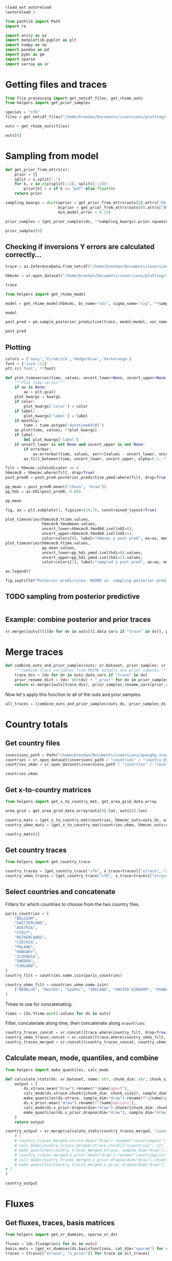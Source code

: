 #+property: header-args:jupyter-python :kernel pymc_venv :session py

#+BEGIN_SRC jupyter-python
  %load_ext autoreload
  %autoreload 2
#+END_SRC

#+RESULTS:

#+begin_src jupyter-python :tangle final1.py
from pathlib import Path
import re

import arviz as az
import matplotlib.pyplot as plt
import numpy as np
import pandas as pd
import pymc as pm
import sparse
import xarray as xr
#+end_src

#+RESULTS:

* Getting files and traces
  :PROPERTIES:
  :CUSTOM_ID: getting-files-and-traces
  :END:

#+BEGIN_SRC jupyter-python :tangle final1.py
  from file_processing import get_netcdf_files, get_rhime_outs
  from helpers import get_prior_samples
#+END_SRC

#+RESULTS:


#+BEGIN_SRC jupyter-python :tangle final1.py
  species = "sf6"
  files = get_netcdf_files("/home/brendan/Documents/inversions/plotting/sf6_best", filename_search="SF6")
#+END_SRC

#+RESULTS:

#+begin_src jupyter-python :tangle final1.py
  outs = get_rhime_outs(files)
#+end_src
#+RESULTS:


#+BEGIN_SRC jupyter-python
  outs[0]
#+END_SRC

#+RESULTS:
#+begin_example
<xarray.Dataset>
Dimensions:            (nmeasure: 877, draw: 10000, nparam: 97, nBC: 16,
                        nsigma_site: 8, nsigma_time: 4, nsite: 6, lat: 293,
                        lon: 391, countrynames: 20)
Coordinates:
  ,* draw               (draw) int64 0 1 2 3 4 5 ... 9995 9996 9997 9998 9999
  ,* nBC                (nBC) int64 0 1 2 3 4 5 6 7 8 9 10 11 12 13 14 15
  ,* nmeasure           (nmeasure) int64 0 1 2 3 4 5 ... 871 872 873 874 875 876
    nsites             (nsite) int64 ...
  ,* nsigma_time        (nsigma_time) int64 0 1 2 3
  ,* nsigma_site        (nsigma_site) int64 0 1 2 3 4 5 6 7
  ,* lat                (lat) float32 10.73 10.96 11.2 ... 78.59 78.82 79.06
  ,* lon                (lon) float32 -97.9 -97.55 -97.2 ... 38.68 39.03 39.38
  ,* countrynames       (countrynames) <U14 'None' 'RestEU' ... 'UNITED KINGDOM'
  ,* nparam             (nparam) int64 0 1 2 3 4 5 6 7 ... 90 91 92 93 94 95 96
Dimensions without coordinates: nsite
Data variables: (12/35)
    Yobs               (nmeasure) float64 ...
    Yerror             (nmeasure) float64 ...
    Ytime              (nmeasure) datetime64[ns] ...
    Yapriori           (nmeasure) float64 ...
    Ymodmean           (nmeasure) float64 ...
    Ymodmedian         (nmeasure) float64 ...
    ...                 ...
    countrymode        (countrynames) float64 ...
    countrysd          (countrynames) float64 ...
    countryapriori     (countrynames) float64 ...
    countrydefinition  (lat, lon) int32 ...
    xsensitivity       (nmeasure, nparam) float64 ...
    bcsensitivity      (nmeasure, nBC) float64 ...
Attributes: (12/15)
    Start date:           2020-06-01
    End date:             2020-07-01
    Latent sampler:       mc.nuts.NUTS
    Hyper sampler:        licer.Slice o
    Burn in:              10000
    Tuning steps:         10000
    ...                   ...
    Model error Prior:    pdf,uniform,lower,0.1,upper,1.0
    BCs Prior:            pdf,truncatednormal,mu,1.0,sigma,0.03,lower,0.0
    Creator:              bm13805
    Date created:         2024-01-09 10:33:53.036470
    Convergence:          Passed
    Repository version:
#+end_example

* Sampling from model

#+BEGIN_SRC jupyter-python :tangle final1.py
  def get_prior_from_attrs(x):
      prior = {}
      split = x.split(",")
      for k, v in zip(split[::2], split[1::2]):
          prior[k] = v if k == "pdf" else float(v)
      return prior
#+END_SRC

#+RESULTS:

#+BEGIN_SRC jupyter-python :tangle final1.py
  sampling_kwargs = dict(xprior = get_prior_from_attrs(outs[0].attrs["Emissions Prior"]),
                         bcprior = get_prior_from_attrs(outs[0].attrs["BCs Prior"]),
                         min_model_error = 0.15)
#+END_SRC

#+RESULTS:

#+BEGIN_SRC jupyter-python :async yes :tangle final1.py
  prior_samples = [get_prior_samples(ds, **sampling_kwargs).prior.squeeze(drop=True) for ds in outs]
#+END_SRC

#+RESULTS:
#+begin_example
Sampling: [bc, sigma, x, ymod, ymodbc]
Sampling: [bc, sigma, x, ymod, ymodbc]
Sampling: [bc, sigma, x, ymod, ymodbc]
Sampling: [bc, sigma, x, ymod, ymodbc]
Sampling: [bc, sigma, x, ymod, ymodbc]
Sampling: [bc, sigma, x, ymod, ymodbc]
Sampling: [bc, sigma, x, ymod, ymodbc]
Sampling: [bc, sigma, x, ymod, ymodbc]
Sampling: [bc, sigma, x, ymod, ymodbc]
Sampling: [bc, sigma, x, ymod, ymodbc]
Sampling: [bc, sigma, x, ymod, ymodbc]
#+end_example

#+BEGIN_SRC jupyter-python
  prior_samples[0]
#+END_SRC

#+RESULTS:
#+begin_example
<xarray.Dataset>
Dimensions:      (draw: 1000, nparam: 97, nmeasure: 877, nBC: 16,
                  nsigma_site: 8, nsigma_time: 4)
Coordinates:
  ,* draw         (draw) int64 0 1 2 3 4 5 6 7 ... 993 994 995 996 997 998 999
  ,* nparam       (nparam) int64 0 1 2 3 4 5 6 7 8 ... 88 89 90 91 92 93 94 95 96
  ,* nmeasure     (nmeasure) int64 0 1 2 3 4 5 6 ... 870 871 872 873 874 875 876
  ,* nBC          (nBC) int64 0 1 2 3 4 5 6 7 8 9 10 11 12 13 14 15
  ,* nsigma_site  (nsigma_site) int64 0 1 2 3 4 5 6 7
  ,* nsigma_time  (nsigma_time) int64 0 1 2 3
Data variables:
    x            (draw, nparam) float64 0.2698 0.2837 0.7137 ... 0.5792 0.826
    ymod         (draw, nmeasure) float64 10.13 9.938 10.19 ... 10.43 10.02
    bc           (draw, nBC) float64 1.024 0.9837 1.02 ... 0.9767 1.001 0.9635
    sigma        (draw, nsigma_site, nsigma_time) float64 0.706 0.26 ... 0.859
    ymodbc       (draw, nmeasure) float64 10.16 10.15 10.21 ... 9.846 10.18
Attributes:
    created_at:                 2024-01-22T09:34:58.660486
    arviz_version:              0.16.1
    inference_library:          pymc
    inference_library_version:  5.10.0
#+end_example


** Checking if inversions Y errors are calculated correctly...
  :PROPERTIES:
  :CUSTOM_ID: checking-if-inversions-y-errors-are-calculated-correctly
  :END:

#+BEGIN_SRC jupyter-python
  trace = az.InferenceData.from_netcdf("/home/brendan/Documents/inversions/plotting/sf6_best/trace_hbmcmc_output_2020-06-01.nc")
#+END_SRC

#+RESULTS:

#+BEGIN_SRC jupyter-python
  hbmcmc = xr.open_dataset("/home/brendan/Documents/inversions/plotting/sf6_best/SF6_EUROPE_hbmcmc_output_2020-06-01.nc")
#+END_SRC

#+RESULTS:

#+BEGIN_SRC jupyter-python
  trace
#+END_SRC

#+RESULTS:
: Inference data with groups:
: 	> posterior
: 	> log_likelihood
: 	> sample_stats
: 	> observed_data

#+BEGIN_SRC jupyter-python
  from helpers import get_rhime_model
#+END_SRC

#+RESULTS:

#+BEGIN_SRC jupyter-python
  model = get_rhime_model(hbmcmc, bc_name="xbc", sigma_name="sig", **sampling_kwargs)
#+END_SRC

#+RESULTS:

#+BEGIN_SRC jupyter-python
  model
#+END_SRC

#+RESULTS:
#+begin_export latex
$$
            \begin{array}{rcl}
            \text{x} &\sim & \operatorname{TruncatedNormal}(-1.71e+03,~41.3,~0,~inf)\\\text{xbc} &\sim & \operatorname{TruncatedNormal}(1,~0.03,~0,~inf)\\\text{sig} &\sim & \operatorname{Uniform}(0.1,~1)\\\text{ymodbc} &\sim & \operatorname{Normal}(f(\text{xbc}),~f(\text{sig},~\text{x}))\\\text{ymod} &\sim & \operatorname{Normal}(f(\text{x},~\text{xbc}),~f(\text{sig},~\text{x}))
            \end{array}
            $$
#+end_export


#+BEGIN_SRC jupyter-python :async yes
  post_pred = pm.sample_posterior_predictive(trace, model=model, var_names=["ymodbc", "ymod"])
#+END_SRC

#+RESULTS:
:RESULTS:
: Sampling: [ymod, ymodbc]
: <IPython.core.display.HTML object>
: <IPython.core.display.HTML object>
:END:

#+BEGIN_SRC jupyter-python
  post_pred
#+END_SRC

#+RESULTS:
: Inference data with groups:
: 	> posterior_predictive

** Plotting
   :PROPERTIES:
   :CUSTOM_ID: plotting
   :END:

#+BEGIN_SRC jupyter-python
  colors = ['navy','firebrick','dodgerblue','darkorange']
  font = {'size':12}
  plt.rc('font', **font)
#+END_SRC

#+RESULTS:

#+BEGIN_SRC jupyter-python
  def plot_timeseries(time, values, uncert_lower=None, uncert_upper=None, color=None, label=None, ax=None, monthly=True, errorbar=True, **kwargs):
      """Plot time series"""
      if ax is None:
          ax = plt.gca()
      plot_kwargs = kwargs
      if color:
          plot_kwargs['color'] = color
      if label:
          plot_kwargs['label'] = label
      if monthly:
          time = time.astype('datetime64[M]')
      ax.plot(time, values, **plot_kwargs)
      if label:
          del plot_kwargs['label']
      if uncert_lower is not None and uncert_upper is not None:
          if errorbar:
              ax.errorbar(time, values, yerr=[values - uncert_lower, uncert_upper - values], marker='o', alpha=0.6, **plot_kwargs)
          ax.fill_between(time, uncert_lower, uncert_upper, alpha=0.2, **plot_kwargs)
#+END_SRC

#+RESULTS:

#+BEGIN_SRC jupyter-python
  filt = hbmcmc.siteindicator == 0
  hbmcmc0 = hbmcmc.where(filt, drop=True)
  post_pred0 = post_pred.posterior_predictive.ymod.where(filt, drop=True)
#+END_SRC

#+RESULTS:

#+BEGIN_SRC jupyter-python
  pp_mean = post_pred0.mean(["chain", "draw"])
  pp_hdi = az.hdi(post_pred0, 0.68)
#+END_SRC

#+RESULTS:

#+BEGIN_SRC jupyter-python
  pp_mean
#+END_SRC

#+RESULTS:
#+begin_example
<xarray.DataArray 'ymod' (nmeasure: 180)>
array([10.42254861, 10.43379036, 10.43020523, 10.43241513, 10.42616951,
       10.41934813, 10.41899307, 10.42727969, 10.46678644, 10.44538824,
       10.45249775, 10.44319071, 10.44459472, 10.4509421 , 10.4308287 ,
       10.42625893, 10.42749069, 10.42692864, 10.44163816, 10.43398267,
       10.43363096, 10.44008081, 10.44105546, 10.43027318, 10.43252076,
       10.43567825, 10.42932216, 10.43207578, 10.43377744, 10.43396595,
       10.43572657, 10.43393851, 10.44230718, 10.44040444, 10.43734199,
       10.42891949, 10.42747058, 10.45725672, 10.43619904, 10.43564415,
       10.43448175, 10.43445229, 10.4333969 , 10.46414208, 10.4371541 ,
       10.43709024, 10.44144245, 10.42754776, 10.42865415, 10.43603475,
       10.43873128, 10.45407569, 10.47854705, 10.47564972, 10.46622215,
       10.4506168 , 10.459006  , 10.46461614, 10.46430858, 10.43298232,
       10.42129509, 10.42957069, 10.4300716 , 10.43837966, 10.44769284,
       10.45468273, 10.44908527, 10.44884619, 10.462096  , 10.46040144,
       10.45618084, 10.53564069, 10.69182477, 10.70608538, 10.7091179 ,
       10.60603162, 10.61072666, 10.6045714 , 10.5387145 , 10.55461373,
       10.62724583, 10.6322111 , 10.62017127, 10.61584488, 10.59434896,
       10.60155535, 10.62865679, 10.60463518, 10.54704447, 10.53470192,
       10.53209276, 10.53874986, 10.56262081, 10.5330626 , 10.50951979,
       10.4908203 , 10.50336947, 10.51860209, 10.50829289, 10.50985262,
       10.49464768, 10.48931692, 10.4933549 , 10.49157322, 10.4665395 ,
       10.46860347, 10.48653176, 10.51191951, 10.52597323, 10.53751073,
       10.54473716, 10.5547454 , 10.50545231, 10.48012788, 10.4773272 ,
       10.4833808 , 10.47216384, 10.49032321, 10.49453751, 10.5049127 ,
       10.52935503, 10.49681638, 10.48055419, 10.4663577 , 10.45928109,
       10.45803309, 10.45861323, 10.48281064, 10.47687809, 10.47479184,
       10.48172136, 10.4842709 , 10.48675755, 10.49829732, 10.4946354 ,
       10.48682464, 10.50431225, 10.50433925, 10.50724336, 10.52526323,
       10.53081989, 10.52927331, 10.57482366, 10.59899635, 10.5161965 ,
       10.50967829, 10.51547648, 10.58352713, 10.66275829, 10.6615505 ,
       10.67556385, 10.68133379, 10.67446453, 10.68224354, 10.62975786,
       10.59133363, 10.47750268, 10.49888259, 10.48546821, 10.48165904,
       10.45973408, 10.46228844, 10.47787085, 10.48796482, 10.49013635,
       10.4851585 , 10.47274651, 10.46919343, 10.47276421, 10.46229211,
       10.45813124, 10.46353432, 10.47256112, 10.48057001, 10.49302762,
       10.49643703, 10.48277598, 10.47179261, 10.47057853, 10.46123437])
Coordinates:
  ,* nmeasure    (nmeasure) int64 0 1 2 3 4 5 6 7 ... 173 174 175 176 177 178 179
    measurenum  (nmeasure) int64 0 1 2 3 4 5 6 7 ... 173 174 175 176 177 178 179
#+end_example

#+BEGIN_SRC jupyter-python
  fig, ax = plt.subplots(1, figsize=(14,7), constrained_layout=True)

  plot_timeseries(hbmcmc0.Ytime.values,
                  hbmcmc0.Ymodmean.values,
                  uncert_lower=hbmcmc0.Ymod68.isel(nUI=0),
                  uncert_upper=hbmcmc0.Ymod68.isel(nUI=1),
                  color=colors[0], label="hbmcmc y post pred", ax=ax, monthly=False, errorbar=False)
  plot_timeseries(hbmcmc0.Ytime.values,
                  pp_mean.values,
                  uncert_lower=pp_hdi.ymod.isel(hdi=0).values,
                  uncert_upper=pp_hdi.ymod.isel(hdi=1).values,
                  color=colors[1], label="sampled y post pred", ax=ax, monthly=False, errorbar=False)
                          
  ax.legend()

  fig.suptitle("Posterior predictives: RHIME vs. sampling posterior predictive")
#+END_SRC

#+RESULTS:
:RESULTS:
: Text(0.5, 0.98, 'Posterior predictives: RHIME vs. sampling posterior predictive')
[[file:./.ob-jupyter/dd377902496beb390157665ddeaedcec22630bbb.png]]
:END:

** TODO sampling from posterior predictive
#+begin_src jupyter-python

#+end_src
** Example: combine posterior and prior traces

#+begin_src jupyter-python
xr.merge([outs[0][[dv for dv in outs[0].data_vars if "trace" in dv]], prior_samples[0].rename_vars({dv: str(dv) + "_prior" for dv in prior_samples[0].data_vars})])
#+end_src

#+RESULTS:
#+begin_example
<xarray.Dataset>
Dimensions:       (draw: 10000, nBC: 16, nsigma_time: 4, nsigma_site: 8,
                   nparam: 97, nmeasure: 877)
Coordinates:
  ,* draw          (draw) int64 0 1 2 3 4 5 6 ... 9994 9995 9996 9997 9998 9999
  ,* nBC           (nBC) int64 0 1 2 3 4 5 6 7 8 9 10 11 12 13 14 15
  ,* nsigma_time   (nsigma_time) int64 0 1 2 3
  ,* nsigma_site   (nsigma_site) int64 0 1 2 3 4 5 6 7
  ,* nparam        (nparam) int64 0 1 2 3 4 5 6 7 8 ... 89 90 91 92 93 94 95 96
  ,* nmeasure      (nmeasure) int64 0 1 2 3 4 5 6 ... 870 871 872 873 874 875 876
Data variables:
    xtrace        (draw, nparam) float64 ...
    bctrace       (draw, nBC) float64 ...
    sigtrace      (draw, nsigma_site, nsigma_time) float64 ...
    x_prior       (draw, nparam) float64 0.2698 0.2837 0.7137 ... nan nan nan
    ymod_prior    (draw, nmeasure) float64 10.13 9.938 10.19 ... nan nan nan
    bc_prior      (draw, nBC) float64 1.024 0.9837 1.02 1.046 ... nan nan nan
    sigma_prior   (draw, nsigma_site, nsigma_time) float64 0.706 0.26 ... nan
    ymodbc_prior  (draw, nmeasure) float64 10.16 10.15 10.21 ... nan nan nan
Attributes: (12/15)
    Start date:           2020-06-01
    End date:             2020-07-01
    Latent sampler:       mc.nuts.NUTS
    Hyper sampler:        licer.Slice o
    Burn in:              10000
    Tuning steps:         10000
    ...                   ...
    Model error Prior:    pdf,uniform,lower,0.1,upper,1.0
    BCs Prior:            pdf,truncatednormal,mu,1.0,sigma,0.03,lower,0.0
    Creator:              bm13805
    Date created:         2024-01-09 10:33:53.036470
    Convergence:          Passed
    Repository version:
#+end_example

* Merge traces
#+begin_src jupyter-python :tangle final1.py
def combine_outs_and_prior_samples(outs: xr.Dataset, prior_samples: xr.Dataset) -> xr.Dataset:
    """Combine trace variables from RHIME outputs and prior samples."""
    trace_dvs = [dv for dv in outs.data_vars if "trace" in dv]
    prior_rename_dict = {dv: str(dv) + "_prior" for dv in prior_samples.data_vars}
    return xr.merge([outs[trace_dvs], prior_samples.rename_vars(prior_rename_dict)])
#+end_src

#+RESULTS:
NOTE: there are far more samples in the RHIME output traces, so this might use more memory than necessary...


Now let's apply this function to all of the outs and prior samples:
#+begin_src jupyter-python :tangle final1.py
all_traces = [combine_outs_and_prior_samples(outs_ds, prior_samples_ds) for outs_ds, prior_samples_ds in zip(outs, prior_samples)]
#+end_src

#+RESULTS:

* Country totals

** Get country files
#+begin_src jupyter-python :tangle final1.py
inversions_path = Path("/home/brendan/Documents/inversions/openghg_inversions/")
countries = xr.open_dataset(inversions_path / "countries" / "country_EUROPE.nc")
countries_ukmo = xr.open_dataset(inversions_path / "countries" / "country-ukmo_EUROPE.nc")
#+end_src

#+RESULTS:

#+begin_src jupyter-python
countries_ukmo
#+end_src

#+RESULTS:
: <xarray.Dataset>
: Dimensions:  (lon: 391, lat: 293, ncountries: 20)
: Coordinates:
:   * lon      (lon) float32 -97.9 -97.55 -97.2 -96.84 ... 38.32 38.68 39.03 39.38
:   * lat      (lat) float32 10.73 10.96 11.2 11.43 ... 78.36 78.59 78.82 79.06
: Dimensions without coordinates: ncountries
: Data variables:
:     name     (ncountries) <U14 ...
:     country  (lat, lon) int32 ...

** Get x-to-country matrices
#+begin_src jupyter-python :async yes :tangle final1.py
from helpers import get_x_to_country_mat, get_area_grid_data_array

area_grid = get_area_grid_data_array(outs[0].lat, outs[0].lon)

country_mats = [get_x_to_country_mat(countries, hbmcmc_outs=outs_ds, area_grid=area_grid, basis_cat_dim="nparam") for outs_ds in outs]
country_ukmo_mats = [get_x_to_country_mat(countries_ukmo, hbmcmc_outs=outs_ds, area_grid=area_grid, basis_cat_dim="nparam") for outs_ds in outs]
#+end_src

#+RESULTS:

#+begin_src jupyter-python
country_mats[0]
#+end_src

#+RESULTS:
#+begin_example
<xarray.DataArray (ncountries: 104, nparam: 97)>
array([[1.26864295e-03, 1.66419634e-03, 0.00000000e+00, ...,
        5.31429429e-04, 1.33350244e-04, 9.77955867e-05],
       [3.06981430e-04, 0.00000000e+00, 0.00000000e+00, ...,
        0.00000000e+00, 0.00000000e+00, 0.00000000e+00],
       [0.00000000e+00, 0.00000000e+00, 0.00000000e+00, ...,
        0.00000000e+00, 0.00000000e+00, 0.00000000e+00],
       ...,
       [0.00000000e+00, 0.00000000e+00, 0.00000000e+00, ...,
        0.00000000e+00, 0.00000000e+00, 0.00000000e+00],
       [0.00000000e+00, 0.00000000e+00, 0.00000000e+00, ...,
        0.00000000e+00, 0.00000000e+00, 0.00000000e+00],
       [0.00000000e+00, 0.00000000e+00, 0.00000000e+00, ...,
        0.00000000e+00, 0.00000000e+00, 0.00000000e+00]])
Coordinates:
    country  (ncountries) <U52 ...
  ,* nparam   (nparam) int64 0 1 2 3 4 5 6 7 8 9 ... 88 89 90 91 92 93 94 95 96
Dimensions without coordinates: ncountries
#+end_example

** Get country traces
#+begin_src jupyter-python :async yes :tangle final1.py
from helpers import get_country_trace

country_traces = [get_country_trace("sf6", x_trace=traces[["xtrace", "x_prior"]], x_to_country=mat) for traces, mat in zip(all_traces, country_mats)]
country_ukmo_traces = [get_country_trace("sf6", x_trace=traces[["xtrace", "x_prior"]], x_to_country=mat) for traces, mat in zip(all_traces, country_ukmo_mats)]
#+end_src

#+RESULTS:

** Select countries and concatenate
Filters for which countries to choose from the two country files.
#+begin_src jupyter-python :tangle final1.py
paris_countries = [
    "BELGIUM",
    "SWITZERLAND",
    "AUSTRIA",
    "ITALY",
    "NETHERLANDS",
    "CZECHIA",
    "POLAND",
    "HUNGARY",
    "SLOVAKIA",
    "SWEDEN",
    "FINLAND",
]
country_filt = countries.name.isin(paris_countries)

country_ukmo_filt = countries_ukmo.name.isin(
    ["BENELUX", "RestEU", "SpaPor", "IRELAND", "UNITED KINGDOM", "FRANCE", "GERMANY", "DENMARK", "NORWAY"]
)
#+end_src

#+RESULTS:

Times to use for concatenating:
#+begin_src jupyter-python :tangle final1.py
times = [ds.Ytime.min().values for ds in outs]
#+end_src

#+RESULTS:

Filter, concatenate along time, then concatenate along ~ncountries~:
#+begin_src jupyter-python :async yes :tangle final1.py
country_traces_concat = xr.concat([trace.where(country_filt, drop=True).expand_dims({"time": [time]}) for trace, time in zip(country_traces, times)], dim="time")
country_ukmo_traces_concat = xr.concat([trace.where(country_ukmo_filt, drop=True).expand_dims({"time": [time]}) for trace, time in zip(country_ukmo_traces, times)], dim="time")
country_traces_merged = xr.concat([country_traces_concat, country_ukmo_traces_concat], dim="ncountries")
#+end_src

#+RESULTS:


** Calculate mean, mode, quantiles, and combine

#+begin_src jupyter-python :async yes :tangle final1.py
from helpers import make_quantiles, calc_mode

def calculate_stats(ds: xr.Dataset, name: str, chunk_dim: str, chunk_size: int = 10) -> xr.Dataset:
    output = [
        ds.xtrace.mean("draw").rename(f"{name}apost"),
        calc_mode(ds.xtrace.chunk({chunk_dim: chunk_size}), sample_dim="draw").compute().rename(f"{name}apost_mode"),
        make_quantiles(ds.xtrace, sample_dim="draw").rename(f"q{name}apost"),
        ds.x_prior.mean("draw").rename(f"{name}apriori"),
        calc_mode(ds.x_prior.dropna(dim="draw").chunk({chunk_dim: chunk_size}), sample_dim="draw").compute().rename(f"{name}apriori_mode"),
        make_quantiles(ds.x_prior.dropna(dim="draw"), sample_dim="draw").rename(f"q{name}apriori"),
    ]
    return output

country_output = xr.merge(calculate_stats(country_traces_merged, "country", "ncountries", 1)
    # [
    # country_traces_merged.xtrace.mean("draw").rename("countryapost"),
    # calc_mode(country_traces_merged.xtrace.chunk({"ncountries": 1}), sample_dim="draw").compute().rename("countryapost_mode"),
    # make_quantiles(country_traces_merged.xtrace, sample_dim="draw").rename("qcountryapost"),
    # country_traces_merged.x_prior.mean("draw").rename("countryapriori"),
    # calc_mode(country_traces_merged.x_prior.dropna(dim="draw").chunk({"ncountries": 1}), sample_dim="draw").compute().rename("countryapriori_mode"),
    # make_quantiles(country_traces_merged.x_prior.dropna(dim="draw"), sample_dim="draw").rename("qcountryapriori"),
# ]
)
#+end_src

#+RESULTS:

#+begin_src jupyter-python
country_output
#+end_src

#+RESULTS:
#+begin_example
<xarray.Dataset>
Dimensions:              (time: 11, ncountries: 20, probs: 4)
Coordinates:
  ,* time                 (time) datetime64[ns] 2020-06-01 ... 2021-04-01
    country              (ncountries) <U52 'SWITZERLAND' ... 'UNITED KINGDOM'
  ,* probs                (probs) float64 0.025 0.159 0.841 0.975
Dimensions without coordinates: ncountries
Data variables:
    countryapost         (time, ncountries) float64 5.118e+06 ... 1.657e+07
    countryapost_mode    (time, ncountries) float64 4.211e+06 ... 1.576e+07
    qcountryapost        (probs, time, ncountries) float64 1.478e+06 ... 2.28...
    countryapriori       (time, ncountries) float64 5.328e+06 ... 2.798e+07
    countryapriori_mode  (time, ncountries) float64 3.056e+06 ... 2.473e+07
    qcountryapriori      (probs, time, ncountries) float64 9.837e+05 ... 4.27...
#+end_example

* Fluxes

** Get fluxes, traces, basis matrices
#+begin_src jupyter-python :async yes :tangle final1.py
from helpers import get_xr_dummies, sparse_xr_dot

fluxes = [ds.fluxapriori for ds in outs]
basis_mats = [get_xr_dummies(ds.basisfunctions, cat_dim="nparam") for ds in outs]
traces = [trace[["xtrace", "x_prior"]] for trace in all_traces]
#+end_src

#+RESULTS:

** Option 1: concatenate by time, then calculate
#+begin_src jupyter-python :async yes
big_flux = xr.concat([flux.expand_dims({"time": [time]}) for flux, time in zip(fluxes, times)], dim="time")
big_trace = xr.concat([trace.expand_dims({"time": [time]}) for trace, time in zip(traces, times)], dim="time")
big_mat =  xr.concat([mat.expand_dims({"time": [time]}) for mat, time in zip(basis_mats, times)], dim="time")
#+end_src

#+RESULTS:

#+begin_src jupyter-python
country_traces_merged.x_prior.dropna("draw")
#+end_src

#+RESULTS:
#+begin_example
<xarray.DataArray 'x_prior' (time: 11, ncountries: 20, draw: 1000)>
array([[[5.95659523e+06, 1.22424559e+06, 4.14033914e+06, ...,
         3.87380812e+06, 6.88430962e+06, 1.14940891e+07],
        [2.86601844e+06, 2.55800643e+06, 1.66966587e+06, ...,
         1.34725138e+06, 3.53267102e+06, 8.27858279e+05],
        [9.34086308e+05, 2.07387438e+05, 3.54443834e+05, ...,
         5.63844042e+05, 2.91500646e+05, 2.23536646e+06],
        ...,
        [2.74915605e+07, 1.79112287e+07, 1.86589663e+07, ...,
         1.46320878e+07, 5.45173518e+06, 1.74099518e+07],
        [3.46998466e+06, 1.34900990e+06, 2.61891334e+06, ...,
         4.16185254e+06, 1.11864243e+07, 2.67496194e+06],
        [3.10516707e+07, 3.26319017e+07, 3.02851439e+07, ...,
         2.60732882e+07, 2.97760787e+07, 1.98419968e+07]],

       [[2.14210663e+06, 2.71155157e+06, 8.23611006e+06, ...,
         6.60873215e+06, 6.34914998e+06, 3.86433197e+06],
        [3.17699633e+05, 1.22564989e+06, 1.43773538e+06, ...,
         1.22576180e+05, 6.28982911e+05, 1.69525284e+06],
        [1.01475925e+05, 3.04176704e+05, 1.84304614e+05, ...,
         1.34274726e+06, 3.23431346e+05, 3.77945827e+05],
...
        [3.96868155e+06, 2.35125471e+07, 1.85027045e+07, ...,
         7.32773881e+05, 8.64109530e+07, 1.34242285e+07],
        [1.48142526e+06, 2.09597782e+06, 1.80891574e+06, ...,
         2.72474969e+06, 6.88875850e+06, 2.49257388e+05],
        [2.31695268e+07, 2.50544116e+07, 2.07762681e+07, ...,
         3.14615425e+07, 4.69797965e+07, 2.79635901e+07]],

       [[7.97013353e+06, 1.03080007e+07, 2.39029897e+06, ...,
         5.19150931e+06, 6.34158325e+05, 1.43693767e+06],
        [1.99927025e+06, 8.59300318e+05, 6.78194646e+05, ...,
         1.80366596e+06, 1.70939938e+06, 1.34710682e+06],
        [4.00199666e+05, 3.84996209e+05, 2.12722319e+05, ...,
         2.88769416e+06, 2.83659085e+05, 6.04579824e+04],
        ...,
        [3.10184751e+07, 7.95858422e+07, 6.26345017e+05, ...,
         4.45098791e+07, 1.12879634e+07, 9.07126493e+03],
        [6.19784278e+06, 1.83706065e+06, 1.93851538e+06, ...,
         4.29963387e+06, 1.66218218e+06, 2.10044590e+06],
        [3.45226362e+07, 3.40558499e+07, 2.76307991e+07, ...,
         3.84077657e+07, 2.68134008e+07, 2.16398539e+07]]])
Coordinates:
  ,* time     (time) datetime64[ns] 2020-06-01 2020-07-01 ... 2021-04-01
    country  (ncountries) <U52 'SWITZERLAND' 'SWEDEN' ... 'UNITED KINGDOM'
  ,* draw     (draw) int64 0 1 2 3 4 5 6 7 8 ... 992 993 994 995 996 997 998 999
Dimensions without coordinates: ncountries
#+end_example

#+begin_src jupyter-python
flux_stats = calculate_stats(big_trace, "flux", "nparam")
#+end_src

#+RESULTS:
:RESULTS:
# [goto error]
#+begin_example
---------------------------------------------------------------------------
IndexError                                Traceback (most recent call last)
Cell In[89], line 1
----> 1 flux_stats = calculate_stats(big_trace, "flux", "nparam")

Cell In[84], line 10, in calculate_stats(ds, name, chunk_dim, chunk_size)
      3 def calculate_stats(ds: xr.Dataset, name: str, chunk_dim: str, chunk_size: int = 10) -> xr.Dataset:
      4     output = [
      5         ds.xtrace.mean("draw").rename(f"{name}apost"),
      6         calc_mode(ds.xtrace.chunk({chunk_dim: chunk_size}), sample_dim="draw").compute().rename(f"{name}apost_mode"),
      7         make_quantiles(ds.xtrace, sample_dim="draw").rename(f"q{name}apost"),
      8         ds.x_prior.mean("draw").rename(f"{name}apriori"),
      9         calc_mode(ds.x_prior.dropna(dim="draw").chunk({chunk_dim: chunk_size}), sample_dim="draw").compute().rename(f"{name}apriori_mode"),
---> 10         make_quantiles(ds.x_prior.dropna(dim="draw"), sample_dim="draw").rename(f"q{name}apriori"),
     11     ]
     12     return output

File ~/Documents/acrg/acrg/paris_formatting/helpers.py:148, in make_quantiles(da, probs, sample_dim)
    145     qs = np.moveaxis(qs, 0, -1)
    146     return qs
--> 148 result = xr.apply_ufunc(func, da, probs_da, input_core_dims=[[sample_dim], []])
    149 return result.transpose("probs", ...)

File ~/Documents/inversions/.pymc_venv/lib/python3.10/site-packages/xarray/core/computation.py:1266, in apply_ufunc(func, input_core_dims, output_core_dims, exclude_dims, vectorize, join, dataset_join, dataset_fill_value, keep_attrs, kwargs, dask, output_dtypes, output_sizes, meta, dask_gufunc_kwargs, on_missing_core_dim, *args)
   1264 # feed DataArray apply_variable_ufunc through apply_dataarray_vfunc
   1265 elif any(isinstance(a, DataArray) for a in args):
-> 1266     return apply_dataarray_vfunc(
   1267         variables_vfunc,
   1268         *args,
   1269         signature=signature,
   1270         join=join,
   1271         exclude_dims=exclude_dims,
   1272         keep_attrs=keep_attrs,
   1273     )
   1274 # feed Variables directly through apply_variable_ufunc
   1275 elif any(isinstance(a, Variable) for a in args):

File ~/Documents/inversions/.pymc_venv/lib/python3.10/site-packages/xarray/core/computation.py:314, in apply_dataarray_vfunc(func, signature, join, exclude_dims, keep_attrs, *args)
    309 result_coords, result_indexes = build_output_coords_and_indexes(
    310     args, signature, exclude_dims, combine_attrs=keep_attrs
    311 )
    313 data_vars = [getattr(a, "variable", a) for a in args]
--> 314 result_var = func(*data_vars)
    316 out: tuple[DataArray, ...] | DataArray
    317 if signature.num_outputs > 1:

File ~/Documents/inversions/.pymc_venv/lib/python3.10/site-packages/xarray/core/computation.py:821, in apply_variable_ufunc(func, signature, exclude_dims, dask, output_dtypes, vectorize, keep_attrs, dask_gufunc_kwargs, *args)
    816     if vectorize:
    817         func = _vectorize(
    818             func, signature, output_dtypes=output_dtypes, exclude_dims=exclude_dims
    819         )
--> 821 result_data = func(*input_data)
    823 if signature.num_outputs == 1:
    824     result_data = (result_data,)

File ~/Documents/acrg/acrg/paris_formatting/helpers.py:143, in make_quantiles.<locals>.func(a, q)
    142 def func(a, q):
--> 143     qs = np.quantile(a, q, axis=-1)  # apply along input_core_dim = sample_dim
    144     qs = qs[..., 0]  # contracted dimension at axis=-1 is left with length 1, need to remove it
    145     qs = np.moveaxis(qs, 0, -1)

File ~/Documents/inversions/.pymc_venv/lib/python3.10/site-packages/numpy/lib/function_base.py:4543, in quantile(a, q, axis, out, overwrite_input, method, keepdims, interpolation)
   4541 if not _quantile_is_valid(q):
   4542     raise ValueError("Quantiles must be in the range [0, 1]")
-> 4543 return _quantile_unchecked(
   4544     a, q, axis, out, overwrite_input, method, keepdims)

File ~/Documents/inversions/.pymc_venv/lib/python3.10/site-packages/numpy/lib/function_base.py:4555, in _quantile_unchecked(a, q, axis, out, overwrite_input, method, keepdims)
   4547 def _quantile_unchecked(a,
   4548                         q,
   4549                         axis=None,
   (...)
   4552                         method="linear",
   4553                         keepdims=False):
   4554     """Assumes that q is in [0, 1], and is an ndarray"""
-> 4555     return _ureduce(a,
   4556                     func=_quantile_ureduce_func,
   4557                     q=q,
   4558                     keepdims=keepdims,
   4559                     axis=axis,
   4560                     out=out,
   4561                     overwrite_input=overwrite_input,
   4562                     method=method)

File ~/Documents/inversions/.pymc_venv/lib/python3.10/site-packages/numpy/lib/function_base.py:3823, in _ureduce(a, func, keepdims, **kwargs)
   3820             index_out = (0, ) * nd
   3821             kwargs['out'] = out[(Ellipsis, ) + index_out]
-> 3823 r = func(a, **kwargs)
   3825 if out is not None:
   3826     return out

File ~/Documents/inversions/.pymc_venv/lib/python3.10/site-packages/numpy/lib/function_base.py:4721, in _quantile_ureduce_func(a, q, axis, out, overwrite_input, method)
   4719     else:
   4720         arr = a.copy()
-> 4721 result = _quantile(arr,
   4722                    quantiles=q,
   4723                    axis=axis,
   4724                    method=method,
   4725                    out=out)
   4726 return result

File ~/Documents/inversions/.pymc_venv/lib/python3.10/site-packages/numpy/lib/function_base.py:4830, in _quantile(arr, quantiles, axis, method, out)
   4823 arr.partition(
   4824     np.unique(np.concatenate(([0, -1],
   4825                               previous_indexes.ravel(),
   4826                               next_indexes.ravel(),
   4827                               ))),
   4828     axis=0)
   4829 if supports_nans:
-> 4830     slices_having_nans = np.isnan(arr[-1, ...])
   4831 else:
   4832     slices_having_nans = None

IndexError: index -1 is out of bounds for axis 0 with size 0
#+end_example
:END:

...this is problematic because there are varying numbers of basis functions for each month, causing some combinations of ~(time, nparam)~ to have NaNs.
Dropping NaNs along the "draw" dimension then drops all draws...

** Option 2: calculate, then concatenate by time

#+begin_src jupyter-python
import dask
import dask.bag as db

b = db.from_sequence([trace.expand_dims({"time": [time]}) for trace, time in zip(traces, times)], npartitions=4)
#+end_src

#+RESULTS:

#+begin_src jupyter-python :async yes
result = b.map(lambda x: xr.merge(calculate_stats(x, "flux", "nparam"))).compute()
#+end_src

#+RESULTS:

#+begin_src jupyter-python
flux_stats = xr.concat(result, dim="time").sortby("time")
#+end_src

#+RESULTS:

#+begin_src jupyter-python
x_to_domain = big_flux * big_mat
#+end_src

#+RESULTS:

#+begin_src jupyter-python :async yes
x_to_domain.shape[:-1]
#+end_src

#+RESULTS:
| 11 | 293 | 391 |

#+begin_src jupyter-python :async yes
# %%debug --breakpoint /home/brendan/Documents/inversions/.pymc_venv/lib/python3.10/site-packages/xarray/core/alignment.py:242
flux_outputs = sparse_xr_dot(x_to_domain, flux_stats.fillna(0.0), broadcast_dims=["time", "probs"])
#+end_src

#+RESULTS:


#+begin_src jupyter-python
print(np.sum(np.isnan(flux_outputs.fluxapost)), np.sum(~np.isnan(flux_outputs.fluxapost)), 11 * 293 * 391)
#+end_src

#+RESULTS:
: <xarray.DataArray 'fluxapost' ()>
: array(229126) <xarray.DataArray 'fluxapost' ()>
: array(1031067) 1260193

** Option 3: concatenate by time at very end (no dask)

Concatenating by time creates NaNs because of unequal number of basis regions...

#+begin_src jupyter-python :async yes :tangle final1.py
stats = [xr.merge(calculate_stats(trace, "flux", "nparam")) for trace in traces]
#+end_src

#+RESULTS:

#+begin_src jupyter-python :async yes :tangle final1.py
flux_stats = [sparse_xr_dot((flux * mat), stats_ds) for flux, mat, stats_ds in zip(fluxes, basis_mats, stats)]
#+end_src

#+RESULTS:
#+RESULTS:


#+begin_src jupyter-python :async yes :tangle final1.py
flux_stats_plus_time = [fs.expand_dims({"time": [time]}) for fs, time in zip(flux_stats, times)]
flux_all_times = xr.concat(flux_stats_plus_time, dim="time")
#+end_src

#+RESULTS:

#+begin_src jupyter-python
flux_all_times
#+end_src

#+RESULTS:
#+begin_example
<xarray.Dataset>
Dimensions:           (time: 11, lat: 293, lon: 391, probs: 4)
Coordinates:
  ,* time              (time) datetime64[ns] 2020-06-01 2020-07-01 ... 2021-04-01
  ,* lat               (lat) float32 10.73 10.96 11.2 11.43 ... 78.59 78.82 79.06
  ,* lon               (lon) float32 -97.9 -97.55 -97.2 ... 38.68 39.03 39.38
  ,* probs             (probs) float64 0.025 0.159 0.841 0.975
Data variables:
    fluxapost         (time, lat, lon) float64 0.0 0.0 0.0 0.0 ... 0.0 0.0 0.0
    fluxapost_mode    (time, lat, lon) float64 0.0 0.0 0.0 0.0 ... 0.0 0.0 0.0
    qfluxapost        (time, lat, lon, probs) float64 0.0 0.0 0.0 ... 0.0 0.0
    fluxapriori       (time, lat, lon) float64 0.0 0.0 0.0 0.0 ... 0.0 0.0 0.0
    fluxapriori_mode  (time, lat, lon) float64 0.0 0.0 0.0 0.0 ... 0.0 0.0 0.0
    qfluxapriori      (time, lat, lon, probs) float64 0.0 0.0 0.0 ... 0.0 0.0
#+end_example

#+begin_src jupyter-python
print(np.sum(np.isnan(flux_all_times.fluxapost)), np.sum(~np.isnan(flux_all_times.fluxapost)), 11 * 293 * 391)
#+end_src

#+RESULTS:
: <xarray.DataArray 'fluxapost' ()>
: array(0) <xarray.DataArray 'fluxapost' ()>
: array(1260193) 1260193


* Combined country totals and fluxes
** Attributes
#+begin_src jupyter-python :tangle final1.py
from attribute_parsers import get_data_var_attrs, write_data_var_attrs, make_global_attrs

flux_attrs = get_data_var_attrs("netcdf_template_emissions_bm_edits.txt")
#+end_src

#+RESULTS:

#+begin_src jupyter-python
for k, v in flux_attrs.items():
    print(k, v)
#+end_src

#+RESULTS:
#+begin_example
time {'long_name': 'time', 'units': 'seconds since 1970-01-01 00:00:00', 'calendar': 'proleptic_gregorian'}
quantile {'units': '-', 'long_name': 'quantile'}
lon {'units': 'degree_east', 'long_name': 'longitude_of_grid_cell_centre'}
lat {'units': 'degree_north', 'long_name': 'latitude_of_grid_cell_centre'}
country {'long_name': 'country name'}
fluxapriori {'units': 'mol/m2/s', 'long_name': 'apriori_flux'}
qfluxapriori {'units': 'mol/m2/s', 'long_name': 'quantiles_of_apriori_flux', 'comment': 'shape of pdf'}
fluxapost {'units': 'mol/m2/s', 'long_name': 'aposteriori_flux'}
qfluxapost {'units': 'mol/m2/s', 'long_name': 'quantiles_of_aposteriori_flux'}
countryapriori {'units': 'kg', 'long_name': 'apriori_flux_per_country'}
qcountryapriori {'units': 'kg', 'long_name': 'quantiles_of_apriori_flux_per_country'}
countryapost {'units': 'kg', 'long_name': 'aposteriori_flux_per_country'}
qcountryapost {'units': 'kg', 'long_name': 'quantiles_of_aposteriori_flux_per_country'}
covcountryapost {'units': 'kg2', 'long_name': 'spatial_covariance_of_aposteriori_flux_per_country'}
#+end_example

** Time conversion
#+begin_src jupyter-python :tangle final1.py
from helpers import convert_time_to_unix_epoch
#+end_src

#+RESULTS:

#+begin_src jupyter-python
res = convert_time_to_unix_epoch(flux_all_times.fluxapost)
res
#+end_src

#+RESULTS:
#+begin_example
<xarray.DataArray 'fluxapost' (time: 11, lat: 293, lon: 391)>
array([[[0., 0., 0., ..., 0., 0., 0.],
        [0., 0., 0., ..., 0., 0., 0.],
        [0., 0., 0., ..., 0., 0., 0.],
        ...,
        [0., 0., 0., ..., 0., 0., 0.],
        [0., 0., 0., ..., 0., 0., 0.],
        [0., 0., 0., ..., 0., 0., 0.]],

       [[0., 0., 0., ..., 0., 0., 0.],
        [0., 0., 0., ..., 0., 0., 0.],
        [0., 0., 0., ..., 0., 0., 0.],
        ...,
        [0., 0., 0., ..., 0., 0., 0.],
        [0., 0., 0., ..., 0., 0., 0.],
        [0., 0., 0., ..., 0., 0., 0.]],

       [[0., 0., 0., ..., 0., 0., 0.],
        [0., 0., 0., ..., 0., 0., 0.],
        [0., 0., 0., ..., 0., 0., 0.],
        ...,
...
        ...,
        [0., 0., 0., ..., 0., 0., 0.],
        [0., 0., 0., ..., 0., 0., 0.],
        [0., 0., 0., ..., 0., 0., 0.]],

       [[0., 0., 0., ..., 0., 0., 0.],
        [0., 0., 0., ..., 0., 0., 0.],
        [0., 0., 0., ..., 0., 0., 0.],
        ...,
        [0., 0., 0., ..., 0., 0., 0.],
        [0., 0., 0., ..., 0., 0., 0.],
        [0., 0., 0., ..., 0., 0., 0.]],

       [[0., 0., 0., ..., 0., 0., 0.],
        [0., 0., 0., ..., 0., 0., 0.],
        [0., 0., 0., ..., 0., 0., 0.],
        ...,
        [0., 0., 0., ..., 0., 0., 0.],
        [0., 0., 0., ..., 0., 0., 0.],
        [0., 0., 0., ..., 0., 0., 0.]]])
Coordinates:
  ,* lat      (lat) float32 10.73 10.96 11.2 11.43 ... 78.36 78.59 78.82 79.06
  ,* lon      (lon) float32 -97.9 -97.55 -97.2 -96.84 ... 38.32 38.68 39.03 39.38
  ,* time     (time) int64 1590969600 1593561600 ... 1614556800 1617235200
#+end_example

#+begin_src jupyter-python
from helpers import convert_unix_epoch_to_time

convert_unix_epoch_to_time(res)
#+end_src

#+RESULTS:
#+begin_example
<xarray.DataArray 'fluxapost' (time: 11, lat: 293, lon: 391)>
array([[[0., 0., 0., ..., 0., 0., 0.],
        [0., 0., 0., ..., 0., 0., 0.],
        [0., 0., 0., ..., 0., 0., 0.],
        ...,
        [0., 0., 0., ..., 0., 0., 0.],
        [0., 0., 0., ..., 0., 0., 0.],
        [0., 0., 0., ..., 0., 0., 0.]],

       [[0., 0., 0., ..., 0., 0., 0.],
        [0., 0., 0., ..., 0., 0., 0.],
        [0., 0., 0., ..., 0., 0., 0.],
        ...,
        [0., 0., 0., ..., 0., 0., 0.],
        [0., 0., 0., ..., 0., 0., 0.],
        [0., 0., 0., ..., 0., 0., 0.]],

       [[0., 0., 0., ..., 0., 0., 0.],
        [0., 0., 0., ..., 0., 0., 0.],
        [0., 0., 0., ..., 0., 0., 0.],
        ...,
...
        ...,
        [0., 0., 0., ..., 0., 0., 0.],
        [0., 0., 0., ..., 0., 0., 0.],
        [0., 0., 0., ..., 0., 0., 0.]],

       [[0., 0., 0., ..., 0., 0., 0.],
        [0., 0., 0., ..., 0., 0., 0.],
        [0., 0., 0., ..., 0., 0., 0.],
        ...,
        [0., 0., 0., ..., 0., 0., 0.],
        [0., 0., 0., ..., 0., 0., 0.],
        [0., 0., 0., ..., 0., 0., 0.]],

       [[0., 0., 0., ..., 0., 0., 0.],
        [0., 0., 0., ..., 0., 0., 0.],
        [0., 0., 0., ..., 0., 0., 0.],
        ...,
        [0., 0., 0., ..., 0., 0., 0.],
        [0., 0., 0., ..., 0., 0., 0.],
        [0., 0., 0., ..., 0., 0., 0.]]])
Coordinates:
  ,* lat      (lat) float32 10.73 10.96 11.2 11.43 ... 78.36 78.59 78.82 79.06
  ,* lon      (lon) float32 -97.9 -97.55 -97.2 -96.84 ... 38.32 38.68 39.03 39.38
  ,* time     (time) datetime64[ns] 2020-06-01 2020-07-01 ... 2021-04-01
#+end_example

** Combining flux and country totals

#+begin_src jupyter-python
country_output.swap_dims(ncountries="country").rename_vars(probs="quantile").swap_dims(probs="quantile").dims
#+end_src

#+RESULTS:
: Frozen({'time': 11, 'country': 20, 'quantile': 4})

#+begin_src jupyter-python
flux_all_times.rename_vars(probs="quantile").swap_dims(probs="quantile").dims
#+end_src

#+RESULTS:
: Frozen({'time': 11, 'lat': 293, 'lon': 391, 'quantile': 4})

#+begin_src jupyter-python :tangle final1.py
emissions1 = xr.merge([flux_all_times, country_output.swap_dims(ncountries="country")])
#+end_src

#+RESULTS:

#+begin_src jupyter-python
emissions1.dims
#+end_src

#+RESULTS:
: Frozen({'time': 11, 'lat': 293, 'lon': 391, 'probs': 4, 'country': 20})

#+begin_src jupyter-python :tangle final1.py
emissions2 = convert_time_to_unix_epoch(emissions1)
emissions3 = emissions2.rename_vars(probs="quantile").swap_dims(probs="quantile")
#+end_src

#+RESULTS:

** Merging issues...

#+begin_src jupyter-python
ds1 = country_output[["countryapost", "qcountryapost"]].isel(ncountries=0, drop=True)
ds1
#+end_src

#+RESULTS:
: <xarray.Dataset>
: Dimensions:        (time: 11, probs: 4)
: Coordinates:
:   * time           (time) datetime64[ns] 2020-06-01 2020-07-01 ... 2021-04-01
:   * probs          (probs) float64 0.025 0.159 0.841 0.975
: Data variables:
:     countryapost   (time) float64 5.118e+06 5.146e+06 ... 1.201e+07 1.037e+07
:     qcountryapost  (probs, time) float64 1.478e+06 1.068e+06 ... 1.663e+07

#+begin_src jupyter-python
ds2 = flux_all_times[["fluxapost", "qfluxapost"]].isel(lat=0, lon=0, drop=True)
ds2
#+end_src

#+RESULTS:
: <xarray.Dataset>
: Dimensions:     (time: 11, probs: 4)
: Coordinates:
:   * time        (time) datetime64[ns] 2020-06-01 2020-07-01 ... 2021-04-01
:   * probs       (probs) float64 0.025 0.159 0.841 0.975
: Data variables:
:     fluxapost   (time) float64 0.0 0.0 0.0 0.0 0.0 0.0 0.0 0.0 0.0 0.0 0.0
:     qfluxapost  (time, probs) float64 0.0 0.0 0.0 0.0 0.0 ... 0.0 0.0 0.0 0.0

#+begin_src jupyter-python
print(ds1.rename_vars(probs="quantile").swap_dims(probs="quantile").dims)
print(ds2.rename_vars(probs="quantile").swap_dims(probs="quantile").dims)
#+end_src

#+RESULTS:
: Frozen({'time': 11, 'quantile': 4})
: Frozen({'time': 11, 'quantile': 4})

#+begin_src jupyter-python
print(xr.merge([ds1.rename_vars(probs="quantile").swap_dims(probs="quantile"), ds2.rename_vars(probs="quantile").swap_dims(probs="quantile")]).dims)
#+end_src

#+RESULTS:
: Frozen({'time': 11, 'quantile': 4, 'probs': 4})

#+begin_src jupyter-python
ds1b = ds1.rename_vars(probs="quantile").swap_dims(probs="quantile")
ds2b = ds2.rename_vars(probs="quantile").swap_dims(probs="quantile")
print(ds1b.dims, ds2b.dims)
print(xr.merge([ds1b, ds2b]).dims)
#+end_src

*** Isolated example
#+RESULTS:
: Frozen({'time': 11, 'quantile': 4}) Frozen({'time': 11, 'quantile': 4})
: Frozen({'time': 11, 'quantile': 4, 'probs': 4})

#+begin_src jupyter-python
A = np.arange(4).reshape((2, 2))
B = np.arange(4).reshape((2, 2)) + 4
ds1 = xr.Dataset({"A": (["x", "y"], A), "B": (["x", "y"], B)}, coords={"x": ("x", [1, 2]), "y": ("y", [1, 2])})
ds2 = xr.Dataset({"C": (["x", "y"], A), "D": (["x", "y"], B)}, coords={"x": ("x", [1, 2]), "y": ("y", [1, 2])})
#+end_src

#+RESULTS:

#+begin_src jupyter-python
ds1_swap = ds1.rename_vars(y="z").swap_dims(y="z")
ds2_swap = ds2.rename_vars(y="z").swap_dims(y="z")
print(ds1_swap.dims, ds2_swap.dims)
print(ds1_swap.indexes, ds2_swap.indexes)
#+end_src

#+RESULTS:
: Frozen({'x': 2, 'z': 2}) Frozen({'x': 2, 'z': 2})
: Indexes:
:     x        Int64Index([1, 2], dtype='int64', name='x')
:     z        Int64Index([1, 2], dtype='int64', name='z') Indexes:
:     x        Int64Index([1, 2], dtype='int64', name='x')
:     z        Int64Index([1, 2], dtype='int64', name='z')

#+begin_src jupyter-python
ds1_swap
#+end_src

#+RESULTS:
: <xarray.Dataset>
: Dimensions:  (x: 2, z: 2)
: Coordinates:
:   * x        (x) int64 1 2
:   * z        (z) int64 1 2
: Data variables:
:     A        (x, z) int64 0 1 2 3
:     B        (x, z) int64 4 5 6 7

#+begin_src jupyter-python
ds1.swap_dims(y="z").rename_vars(y="z")
#+end_src

#+RESULTS:
: <xarray.Dataset>
: Dimensions:  (x: 2, z: 2)
: Coordinates:
:   * x        (x) int64 1 2
:     z        (z) int64 1 2
: Data variables:
:     A        (x, z) int64 0 1 2 3
:     B        (x, z) int64 4 5 6 7

#+begin_src jupyter-python
A = np.arange(4).reshape((2, 2))
B = np.arange(4).reshape((2, 2)) + 4
ds1 = xr.Dataset({"A": (["x", "y"], A), "B": (["x", "y"], B)}, coords={"x": ("x", [1, 2]), "y": ("y", [1, 2])})
ds2 = xr.Dataset({"C": (["x", "y"], A), "D": (["x", "y"], B)}, coords={"x": ("x", [1, 2]), "y": ("y", [1, 2])})

ds1_swap = ds1.rename_vars(y="z").swap_dims(y="z")
ds2_swap = ds2.rename_vars(y="z").swap_dims(y="z")

assert xr.merge([ds1_swap, ds2_swap]).dims == ds1_swap.dims
#+end_src

#+RESULTS:
:RESULTS:
# [goto error]
: ---------------------------------------------------------------------------
: AssertionError                            Traceback (most recent call last)
: Cell In[317], line 9
:       6 ds1_swap = ds1.rename_vars(y="z").swap_dims(y="z")
:       7 ds2_swap = ds2.rename_vars(y="z").swap_dims(y="z")
: ----> 9 assert xr.merge([ds1_swap, ds2_swap]).dims == ds1_swap.dims
:
: AssertionError:
:END:

#+begin_src jupyter-python
ds12 = xr.merge([ds1, ds2]).rename_vars(y="z").swap_dims(y="z")
ds12
#+end_src

#+RESULTS:
: <xarray.Dataset>
: Dimensions:  (x: 2, z: 2)
: Coordinates:
:   * x        (x) int64 1 2
:   * z        (z) int64 1 2
: Data variables:
:     A        (x, z) int64 0 1 2 3
:     B        (x, z) int64 4 5 6 7
:     C        (x, z) int64 0 1 2 3
:     D        (x, z) int64 4 5 6 7

#+begin_src jupyter-python
ds3 = xr.Dataset({"E": (["x", "z"], A), "F": (["x", "z"], B)}, coords={"x": ("x", [1, 2]), "z": ("z", [1, 2])})

ds123 = xr.merge([ds12, ds3])
#+end_src

#+RESULTS:

#+begin_src jupyter-python
assert ds123.dims == ds3.dims
#+end_src

#+RESULTS:
:RESULTS:
# [goto error]
: ---------------------------------------------------------------------------
: AssertionError                            Traceback (most recent call last)
: Cell In[328], line 1
: ----> 1 assert ds123.dims == ds3.dims
:
: AssertionError:
:END:

#+begin_src jupyter-python
assert ds12.dims == ds3.dims
assert ds123.dims == xr.merge([ds1_swap, ds2_swap]).dims
#+end_src

#+RESULTS:

#+begin_src jupyter-python
from xarray.core.utils import Frozen
assert ds1.dims == Frozen({"x": 2, "y": 2})
#+end_src

#+RESULTS:

#+begin_src jupyter-python
assert ds1.dims == Frozen({"x": 2, "y": 2})
assert ds2.dims == Frozen({"x": 2, "y": 2})

assert ds1_swap.dims == Frozen({"x": 2, "z": 2})
assert ds2_swap.dims == Frozen({"x": 2, "z": 2})
#+end_src

#+RESULTS:

#+begin_src jupyter-python
assert xr.merge([ds1_swap, ds2_swap]).dims == Frozen({"x": 2, "z": 2, "y": 2})
#+end_src

#+RESULTS:

#+begin_src jupyter-python
assert ds12.dims == Frozen({"x": 2, "z": 2})
assert ds3.dims == Frozen({"x": 2, "z": 2})
#+end_src

#+RESULTS:

#+begin_src jupyter-python
assert ds123.dims == Frozen({"x": 2, "z": 2, "y": 2})
assert ds123.dims != Frozen({"x": 2, "z": 2})
#+end_src

#+RESULTS:

#+begin_src jupyter-python
xr.show_versions()
#+end_src

#+RESULTS:
#+begin_example

INSTALLED VERSIONS
------------------
commit: None
python: 3.10.13 (main, Nov 10 2023, 15:02:19) [GCC 11.4.0]
python-bits: 64
OS: Linux
OS-release: 6.5.0-14-generic
machine: x86_64
processor: x86_64
byteorder: little
LC_ALL: None
LANG: en_GB.UTF-8
LOCALE: ('en_GB', 'UTF-8')
libhdf5: 1.12.2
libnetcdf: 4.9.3-development

xarray: 2023.11.0
pandas: 1.5.3
numpy: 1.26.2
scipy: 1.11.4
netCDF4: 1.6.5
pydap: None
h5netcdf: 1.3.0
h5py: 3.10.0
Nio: None
zarr: None
cftime: 1.6.3
nc_time_axis: 1.4.1
iris: None
bottleneck: None
dask: 2023.12.0
distributed: None
matplotlib: 3.8.2
cartopy: 0.22.0
seaborn: 0.13.0
numbagg: None
fsspec: 2023.12.1
cupy: None
pint: None
sparse: 0.15.1
flox: None
numpy_groupies: None
setuptools: 69.0.2
pip: 23.3.1
conda: None
pytest: 7.4.3
mypy: None
IPython: 8.18.1
sphinx: None
/home/brendan/Documents/inversions/.pymc_venv/lib/python3.10/site-packages/_distutils_hack/__init__.py:33: UserWarning: Setuptools is replacing distutils.
  warnings.warn("Setuptools is replacing distutils.")
#+end_example

#+begin_src jupyter-python
ds12_as = ds12.assign_coords(x=(ds12.x + 1))
assert ds12_as.sizes == Frozen({"x": 2, "z": 2, "y": 2})
#+end_src

#+RESULTS:

** Updating attributes

#+begin_src jupyter-python :tangle final1.py
from attribute_parsers import add_variable_attrs

emissions4 = add_variable_attrs(emissions3, flux_attrs)
#+end_src

#+RESULTS:


#+begin_src jupyter-python :tangle final1.py
emissions4.attrs = make_global_attrs("flux")
#+end_src

#+RESULTS:

#+begin_src jupyter-python
emissions4
#+end_src

#+RESULTS:
#+begin_example
<xarray.Dataset>
Dimensions:              (time: 11, lat: 293, lon: 391, quantile: 4, country: 20)
Coordinates:
  ,* lat                  (lat) float32 10.73 10.96 11.2 ... 78.59 78.82 79.06
  ,* lon                  (lon) float32 -97.9 -97.55 -97.2 ... 38.68 39.03 39.38
  ,* quantile             (quantile) float64 0.025 0.159 0.841 0.975
  ,* country              (country) <U52 'SWITZERLAND' ... 'UNITED KINGDOM'
  ,* time                 (time) int64 1590969600 1593561600 ... 1617235200
Data variables:
    fluxapost            (time, lat, lon) float64 0.0 0.0 0.0 ... 0.0 0.0 0.0
    fluxapost_mode       (time, lat, lon) float64 0.0 0.0 0.0 ... 0.0 0.0 0.0
    qfluxapost           (time, lat, lon, quantile) float64 0.0 0.0 ... 0.0 0.0
    fluxapriori          (time, lat, lon) float64 0.0 0.0 0.0 ... 0.0 0.0 0.0
    fluxapriori_mode     (time, lat, lon) float64 0.0 0.0 0.0 ... 0.0 0.0 0.0
    qfluxapriori         (time, lat, lon, quantile) float64 0.0 0.0 ... 0.0 0.0
    countryapost         (time, country) float64 5.118e+06 ... 1.657e+07
    countryapost_mode    (time, country) float64 4.211e+06 ... 1.576e+07
    qcountryapost        (quantile, time, country) float64 1.478e+06 ... 2.28...
    countryapriori       (time, country) float64 5.328e+06 ... 2.798e+07
    countryapriori_mode  (time, country) float64 3.056e+06 ... 2.473e+07
    qcountryapriori      (quantile, time, country) float64 9.837e+05 ... 4.27...
Attributes: (12/13)
    title:                         Flux estimates: spatially-resolved and by ...
    author:                        OpenGHG
    source:                        processed NAME(8.0) model output
    transport_model:               NAME
    transport_model_version:       NAME III (version 8.0)
    met_model:                     UKV
    ...                            ...
    domain:                        EUROPE
    inversion_method:              RHIME
    apriori_description:           EDGAR 8.0
    publication_acknowledgements:  Please acknowledge ACRG, University of Bri...
    history:
    comment:
#+end_example
